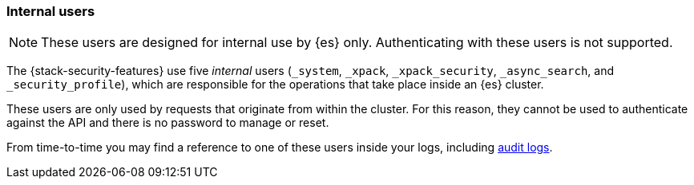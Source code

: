 [role="xpack"]
[[internal-users]]
=== Internal users

NOTE: These users are designed for internal use by {es} only. Authenticating with these users is not supported.

The {stack-security-features} use five _internal_ users (`_system`, `_xpack`,
`_xpack_security`, `_async_search`, and `_security_profile`), which are responsible for the operations
that take place inside an {es} cluster.

These users are only used by requests that originate from within the cluster.
For this reason, they cannot be used to authenticate against the API and there
is no password to manage or reset.

From time-to-time you may find a reference to one of these users inside your
logs, including <<enable-audit-logging,audit logs>>.
